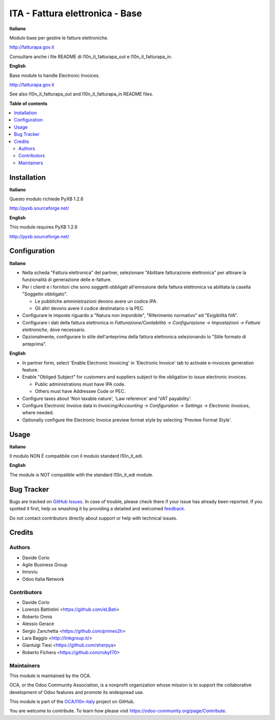 ================================
ITA - Fattura elettronica - Base
================================

.. !!!!!!!!!!!!!!!!!!!!!!!!!!!!!!!!!!!!!!!!!!!!!!!!!!!!
   !! This file is generated by oca-gen-addon-readme !!
   !! changes will be overwritten.                   !!
   !!!!!!!!!!!!!!!!!!!!!!!!!!!!!!!!!!!!!!!!!!!!!!!!!!!!

.. |badge1| image:: https://img.shields.io/badge/maturity-Beta-yellow.png
    :target: https://odoo-community.org/page/development-status
    :alt: Beta
.. |badge2| image:: https://img.shields.io/badge/licence-LGPL--3-blue.png
    :target: http://www.gnu.org/licenses/lgpl-3.0-standalone.html
    :alt: License: LGPL-3
.. |badge3| image:: https://img.shields.io/badge/github-OCA%2Fl10n--italy-lightgray.png?logo=github
    :target: https://github.com/OCA/l10n-italy/tree/11.0/l10n_it_fatturapa
    :alt: OCA/l10n-italy
.. |badge4| image:: https://img.shields.io/badge/weblate-Translate%20me-F47D42.png
    :target: https://translation.odoo-community.org/projects/l10n-italy-11-0/l10n-italy-11-0-l10n_it_fatturapa
    :alt: Translate me on Weblate
.. |badge5| image:: https://img.shields.io/badge/runbot-Try%20me-875A7B.png
    :target: https://runbot.odoo-community.org/runbot/122/11.0
    :alt: Try me on Runbot

|badge1| |badge2| |badge3| |badge4| |badge5| 

**Italiano**

Modulo base per gestire le fatture elettroniche.

http://fatturapa.gov.it

Consultare anche i file README di l10n_it_fatturapa_out e l10n_it_fatturapa_in.

**English**

Base module to handle Electronic Invoices.

http://fatturapa.gov.it

See also l10n_it_fatturapa_out and l10n_it_fatturapa_in README files.

**Table of contents**

.. contents::
   :local:

Installation
============

**Italiano**

Questo modulo richiede PyXB 1.2.6

http://pyxb.sourceforge.net/

**English**

This module requires PyXB 1.2.6

http://pyxb.sourceforge.net/

Configuration
=============

**Italiano**

* Nella scheda "Fattura elettronica" del partner, selezionare "Abilitare fatturazione 
  elettronica" per attivare la funzionalità di generazione delle e-fatture.

* Per i clienti e i fornitori che sono soggetti obbligati all'emissione della fattura 
  elettronica va abilitata la casella "Soggetto obbligato".

  * Le pubbliche amministrazioni devono avere un codice IPA.
  * Gli altri devono avere il codice destinatario o la PEC.

* Configurare le imposte riguardo a "Natura non imponibile", "Riferimento normativo" ed 
  "Esigibilità IVA".

* Configurare i dati della fattura elettronica in *Fatturazione/Contabilità → 
  Configurazione → Impostazioni → Fatture elettroniche*, dove necessario.

* Opzionalmente, configurare lo stile dell'anteprima della fattura elettronica 
  selezionando lo "Stile formato di anteprima".

**English**

* In partner form, select 'Enable Electronic Invoicing' in 'Electronic Invoice' tab 
  to activate e-invoices generation feature.

* Enable "Obliged Subject" for customers and suppliers subject to the obligation to 
  issue electronic invoices.

  * Public administrations must have IPA code.
  * Others must have Addressee Code or PEC.

* Configure taxes about 'Non taxable nature', 'Law reference' and 'VAT payability'.

* Configure Electronic Invoice data in *Invoicing/Accounting → Configuration → 
  Settings → Electronic Invoices*, where needed.

* Optionally configure the Electronic Invoice preview format style by selecting 
  'Preview Format Style'.

Usage
=====

**Italiano**

Il modulo NON È compatibile con il modulo standard l10n_it_edi.

**English**

The module is NOT compatible with the standard l10n_it_edi module.

Bug Tracker
===========

Bugs are tracked on `GitHub Issues <https://github.com/OCA/l10n-italy/issues>`_.
In case of trouble, please check there if your issue has already been reported.
If you spotted it first, help us smashing it by providing a detailed and welcomed
`feedback <https://github.com/OCA/l10n-italy/issues/new?body=module:%20l10n_it_fatturapa%0Aversion:%2011.0%0A%0A**Steps%20to%20reproduce**%0A-%20...%0A%0A**Current%20behavior**%0A%0A**Expected%20behavior**>`_.

Do not contact contributors directly about support or help with technical issues.

Credits
=======

Authors
~~~~~~~

* Davide Corio
* Agile Business Group
* Innoviu
* Odoo Italia Network

Contributors
~~~~~~~~~~~~

* Davide Corio
* Lorenzo Battistini <https://github.com/eLBati>
* Roberto Onnis
* Alessio Gerace
* Sergio Zanchetta <https://github.com/primes2h>
* Lara Baggio <http://linkgroup.it/>
* Gianluigi Tiesi <https://github.com/sherpya>
* Roberto Fichera <https://github.com/robyf70>

Maintainers
~~~~~~~~~~~

This module is maintained by the OCA.

.. image:: https://odoo-community.org/logo.png
   :alt: Odoo Community Association
   :target: https://odoo-community.org

OCA, or the Odoo Community Association, is a nonprofit organization whose
mission is to support the collaborative development of Odoo features and
promote its widespread use.

This module is part of the `OCA/l10n-italy <https://github.com/OCA/l10n-italy/tree/11.0/l10n_it_fatturapa>`_ project on GitHub.

You are welcome to contribute. To learn how please visit https://odoo-community.org/page/Contribute.
